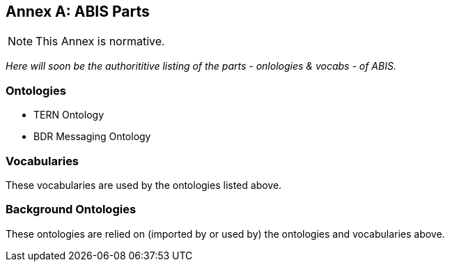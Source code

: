 == Annex A: ABIS Parts

[NOTE]
This Annex is normative.

_Here will soon be the authorititive listing of the parts - onlologies & vocabs - of ABIS._

=== Ontologies

* TERN Ontology
* BDR Messaging Ontology

=== Vocabularies

These vocabularies are used by the ontologies listed above.

=== Background Ontologies

These ontologies are relied on (imported by or used by) the ontologies and vocabularies above.
